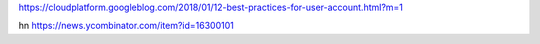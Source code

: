 https://cloudplatform.googleblog.com/2018/01/12-best-practices-for-user-account.html?m=1

hn https://news.ycombinator.com/item?id=16300101